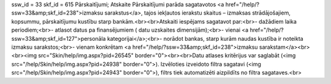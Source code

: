 ssw_id = 33skf_id = 615Pārskaitījumi;Atskaite Pārskaitījumi parāda sagatavotos <a href="/help/?ssw=33&amp;skf_id=238">izmaksu sarakstus</a>, tajos iekļautos ierakstu skaitus – izmaksas strādājošajiem, kopsummu, pārskaitījumu kustību starp bankām.<br><br>Atskaiti iespējams sagatavot par:<br>- dažādiem laika periodiem;<br>- atlasot datus pa finansējumiem ( datu uzskaites dimensijām);<br>- vienai <a href="/help/?ssw=33&amp;skf_id=127">personāla kategorijai</a>;<br>- norādot bankas, starp kurām naudas kustība ir noteikta izmaksu sarakstos;<br>- vienam konkrētam <a href="/help/?ssw=33&amp;skf_id=238">izmaksu sarakstam</a><br><br><img src="Skin/help/img.aspx?pid=26545" border="0"><br><br>Datu atlases kritērijus var saglabāt (<img src="/help/Skin/help/img.aspx?pid=24938" border="0">). Izvēloties izveidoto filtra sagatavi (<img src="/help/Skin/help/img.aspx?pid=24943" border="0">), filtrs tiek automatizēti aizpildīts no filtra sagataves.<br>